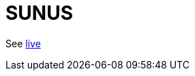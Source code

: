 = SUNUS

:imagesdir: img

// image::moonus.png[Moonus Logo, 200]

See https://devidwolf.github.io/moonus/[live]
